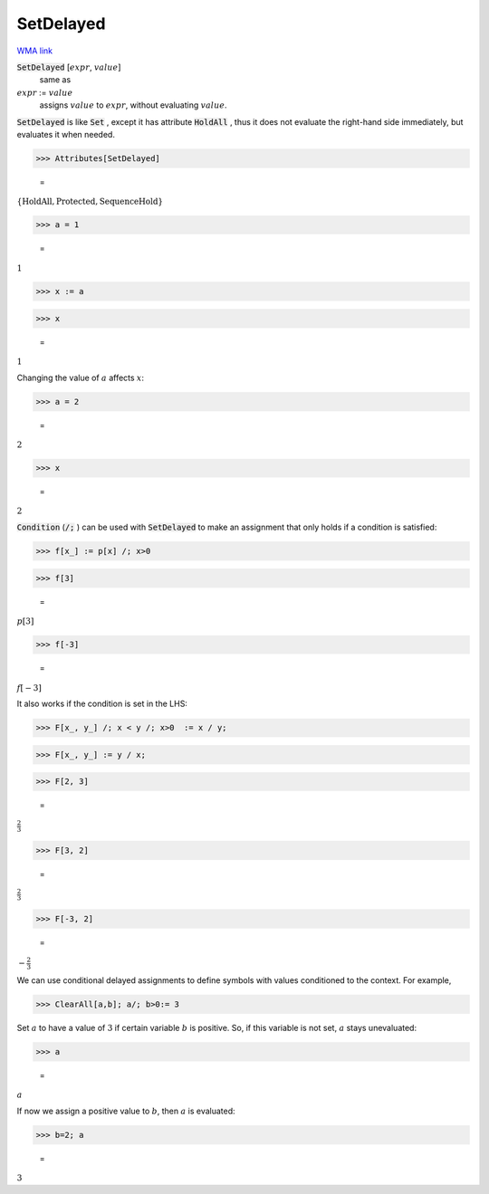 SetDelayed
==========

`WMA link <https://reference.wolfram.com/language/ref/SetDelayed.html>`_


:code:`SetDelayed` [:math:`expr`, :math:`value`]
    same as

:math:`expr` := :math:`value`
    assigns :math:`value` to :math:`expr`, without evaluating :math:`value`.





:code:`SetDelayed`  is like :code:`Set` , except it has attribute :code:`HoldAll` , thus it         does not evaluate the right-hand side immediately, but evaluates             it when needed.

>>> Attributes[SetDelayed]

    =
:math:`\left\{\text{HoldAll},\text{Protected},\text{SequenceHold}\right\}`


>>> a = 1

    =
:math:`1`


>>> x := a


>>> x

    =
:math:`1`



Changing the value of :math:`a` affects :math:`x`:

>>> a = 2

    =
:math:`2`


>>> x

    =
:math:`2`



:code:`Condition`  (:code:`/;` ) can be used with :code:`SetDelayed`  to make an
assignment that only holds if a condition is satisfied:

>>> f[x_] := p[x] /; x>0


>>> f[3]

    =
:math:`p\left[3\right]`


>>> f[-3]

    =
:math:`f\left[-3\right]`



It also works if the condition is set in the LHS:

>>> F[x_, y_] /; x < y /; x>0  := x / y;


>>> F[x_, y_] := y / x;


>>> F[2, 3]

    =
:math:`\frac{2}{3}`


>>> F[3, 2]

    =
:math:`\frac{2}{3}`


>>> F[-3, 2]

    =
:math:`-\frac{2}{3}`



We can use conditional delayed assignments to define     symbols with values conditioned to the context. For example,

>>> ClearAll[a,b]; a/; b>0:= 3



Set :math:`a` to have a value of :math:`3` if certain variable :math:`b` is positive.    So, if this variable is not set, :math:`a` stays unevaluated:

>>> a

    =
:math:`a`



If now we assign a positive value to :math:`b`, then :math:`a` is evaluated:

>>> b=2; a

    =
:math:`3`


